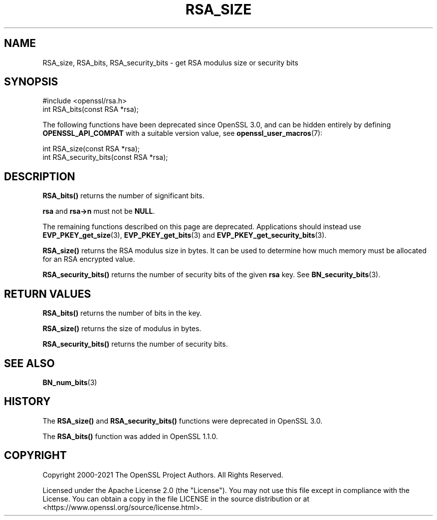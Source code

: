 .\" -*- mode: troff; coding: utf-8 -*-
.\" Automatically generated by Pod::Man 5.01 (Pod::Simple 3.43)
.\"
.\" Standard preamble:
.\" ========================================================================
.de Sp \" Vertical space (when we can't use .PP)
.if t .sp .5v
.if n .sp
..
.de Vb \" Begin verbatim text
.ft CW
.nf
.ne \\$1
..
.de Ve \" End verbatim text
.ft R
.fi
..
.\" \*(C` and \*(C' are quotes in nroff, nothing in troff, for use with C<>.
.ie n \{\
.    ds C` ""
.    ds C' ""
'br\}
.el\{\
.    ds C`
.    ds C'
'br\}
.\"
.\" Escape single quotes in literal strings from groff's Unicode transform.
.ie \n(.g .ds Aq \(aq
.el       .ds Aq '
.\"
.\" If the F register is >0, we'll generate index entries on stderr for
.\" titles (.TH), headers (.SH), subsections (.SS), items (.Ip), and index
.\" entries marked with X<> in POD.  Of course, you'll have to process the
.\" output yourself in some meaningful fashion.
.\"
.\" Avoid warning from groff about undefined register 'F'.
.de IX
..
.nr rF 0
.if \n(.g .if rF .nr rF 1
.if (\n(rF:(\n(.g==0)) \{\
.    if \nF \{\
.        de IX
.        tm Index:\\$1\t\\n%\t"\\$2"
..
.        if !\nF==2 \{\
.            nr % 0
.            nr F 2
.        \}
.    \}
.\}
.rr rF
.\" ========================================================================
.\"
.IX Title "RSA_SIZE 3ossl"
.TH RSA_SIZE 3ossl 2024-04-09 3.3.0 OpenSSL
.\" For nroff, turn off justification.  Always turn off hyphenation; it makes
.\" way too many mistakes in technical documents.
.if n .ad l
.nh
.SH NAME
RSA_size, RSA_bits, RSA_security_bits \- get RSA modulus size or security bits
.SH SYNOPSIS
.IX Header "SYNOPSIS"
.Vb 1
\& #include <openssl/rsa.h>
\&
\& int RSA_bits(const RSA *rsa);
.Ve
.PP
The following functions have been deprecated since OpenSSL 3.0, and can be
hidden entirely by defining \fBOPENSSL_API_COMPAT\fR with a suitable version value,
see \fBopenssl_user_macros\fR\|(7):
.PP
.Vb 1
\& int RSA_size(const RSA *rsa);
\&
\& int RSA_security_bits(const RSA *rsa);
.Ve
.SH DESCRIPTION
.IX Header "DESCRIPTION"
\&\fBRSA_bits()\fR returns the number of significant bits.
.PP
\&\fBrsa\fR and \fBrsa\->n\fR must not be \fBNULL\fR.
.PP
The remaining functions described on this page are deprecated.
Applications should instead use \fBEVP_PKEY_get_size\fR\|(3), \fBEVP_PKEY_get_bits\fR\|(3)
and \fBEVP_PKEY_get_security_bits\fR\|(3).
.PP
\&\fBRSA_size()\fR returns the RSA modulus size in bytes. It can be used to
determine how much memory must be allocated for an RSA encrypted
value.
.PP
\&\fBRSA_security_bits()\fR returns the number of security bits of the given \fBrsa\fR
key. See \fBBN_security_bits\fR\|(3).
.SH "RETURN VALUES"
.IX Header "RETURN VALUES"
\&\fBRSA_bits()\fR returns the number of bits in the key.
.PP
\&\fBRSA_size()\fR returns the size of modulus in bytes.
.PP
\&\fBRSA_security_bits()\fR returns the number of security bits.
.SH "SEE ALSO"
.IX Header "SEE ALSO"
\&\fBBN_num_bits\fR\|(3)
.SH HISTORY
.IX Header "HISTORY"
The \fBRSA_size()\fR and \fBRSA_security_bits()\fR functions were deprecated in OpenSSL 3.0.
.PP
The \fBRSA_bits()\fR function was added in OpenSSL 1.1.0.
.SH COPYRIGHT
.IX Header "COPYRIGHT"
Copyright 2000\-2021 The OpenSSL Project Authors. All Rights Reserved.
.PP
Licensed under the Apache License 2.0 (the "License").  You may not use
this file except in compliance with the License.  You can obtain a copy
in the file LICENSE in the source distribution or at
<https://www.openssl.org/source/license.html>.
